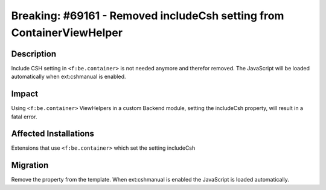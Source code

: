 ======================================================================
Breaking: #69161 - Removed includeCsh setting from ContainerViewHelper
======================================================================

Description
===========

Include CSH setting in ``<f:be.container>`` is not needed anymore and therefor removed.
The JavaScript will be loaded automatically when ext:cshmanual is enabled.


Impact
======

Using ``<f:be.container>`` ViewHelpers in a custom Backend module, setting the includeCsh property, will result in a fatal error.


Affected Installations
======================

Extensions that use ``<f:be.container>`` which set the setting includeCsh

Migration
=========

Remove the property from the template. When ext:cshmanual is enabled the JavaScript is loaded automatically.
